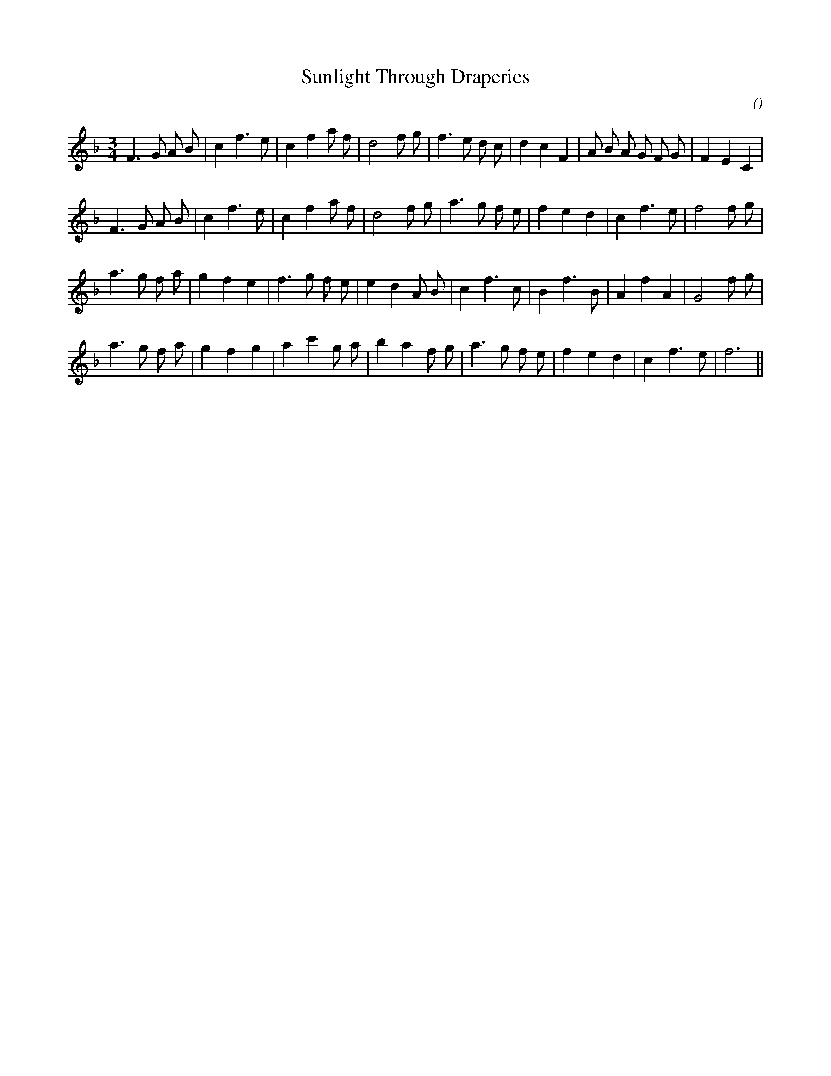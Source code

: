 X:1
T: Sunlight Through Draperies
N:
C:
S:Tune is "Judy and Jim's Wedding"
A:
O:
R:
M:3/4
K:F
I:speed 180
%W:
% voice 1 (1 lines, 30 notes)
K:F
M:3/4
L:1/16
F6 G2 A2 B2 |c4 f6 e2 |c4 f4 a2 f2 |d8 f2 g2 |f6 e2 d2 c2 |d4 c4 F4 |A2 B2 A2 G2 F2 G2 |F4 E4 C4 |
%W:
% voice 1 (1 lines, 27 notes)
F6 G2 A2 B2 |c4 f6 e2 |c4 f4 a2 f2 |d8 f2 g2 |a6 g2 f2 e2 |f4 e4 d4 |c4 f6 e2 |f8 f2 g2 |
%W:
% voice 1 (1 lines, 27 notes)
a6 g2 f2 a2 |g4 f4 e4 |f6 g2 f2 e2 |e4 d4 A2 B2 |c4 f6 c2 |B4 f6 B2 |A4 f4 A4 |G8 f2 g2 |
%W:
% voice 1 (1 lines, 26 notes)
a6 g2 f2 a2 |g4 f4 g4 |a4 c'4 g2 a2 |b4 a4 f2 g2 |a6 g2 f2 e2 |f4 e4 d4 |c4 f6 e2 |f12 ||
